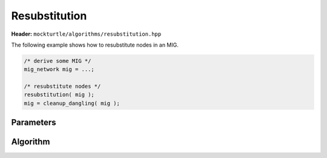 Resubstitution
--------------

**Header:** ``mockturtle/algorithms/resubstitution.hpp``

The following example shows how to resubstitute nodes in an MIG.

.. code-block:: c++

   /* derive some MIG */
   mig_network mig = ...;

   /* resubstitute nodes */
   resubstitution( mig );
   mig = cleanup_dangling( mig );

Parameters
~~~~~~~~~~

.. doxygenstruct:: mockturtle::resubstitution_params
   :members:

Algorithm
~~~~~~~~~

.. doxygenfunction:: mockturtle::resubstitution
